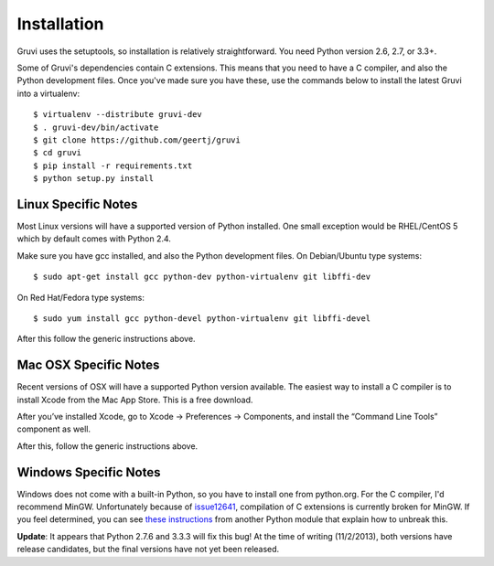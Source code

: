 ************
Installation
************

Gruvi uses the setuptools, so installation is relatively straightforward. You
need Python version 2.6, 2.7, or 3.3+.

Some of Gruvi's dependencies contain C extensions. This means that you need to
have a C compiler, and also the Python development files. Once you've made sure
you have these, use the commands below to install the latest Gruvi into a
virtualenv::

  $ virtualenv --distribute gruvi-dev
  $ . gruvi-dev/bin/activate
  $ git clone https://github.com/geertj/gruvi
  $ cd gruvi
  $ pip install -r requirements.txt
  $ python setup.py install

Linux Specific Notes
********************

Most Linux versions will have a supported version of Python installed. One
small exception would be RHEL/CentOS 5 which by default comes with Python 2.4.

Make sure you have gcc installed, and also the Python development files. On
Debian/Ubuntu type systems::

  $ sudo apt-get install gcc python-dev python-virtualenv git libffi-dev

On Red Hat/Fedora type systems::

  $ sudo yum install gcc python-devel python-virtualenv git libffi-devel

After this follow the generic instructions above.

Mac OSX Specific Notes
**********************

Recent versions of OSX will have a supported Python version available. The
easiest way to install a C compiler is to install Xcode from the Mac App Store.
This is a free download. 

After you’ve installed Xcode, go to Xcode -> Preferences -> Components, and
install the “Command Line Tools” component as well.

After this, follow the generic instructions above.

Windows Specific Notes
**********************

Windows does not come with a built-in Python, so you have to install one from
python.org. For the C compiler, I'd recommend MinGW. Unfortunately because of
issue12641_, compilation of C extensions is currently broken for MinGW. If you
feel determined, you can see `these instructions`_ from another Python module
that explain how to unbreak this.

**Update**: It appears that Python 2.7.6 and 3.3.3 will fix this bug! At the
time of writing (11/2/2013), both versions have release candidates, but the
final versions have not yet been released.


.. _issue12641: http://bugs.python.org/issue12641
.. _these instructions: http://docs.testmill.cc/en/latest/appendices.html#windows-installation

